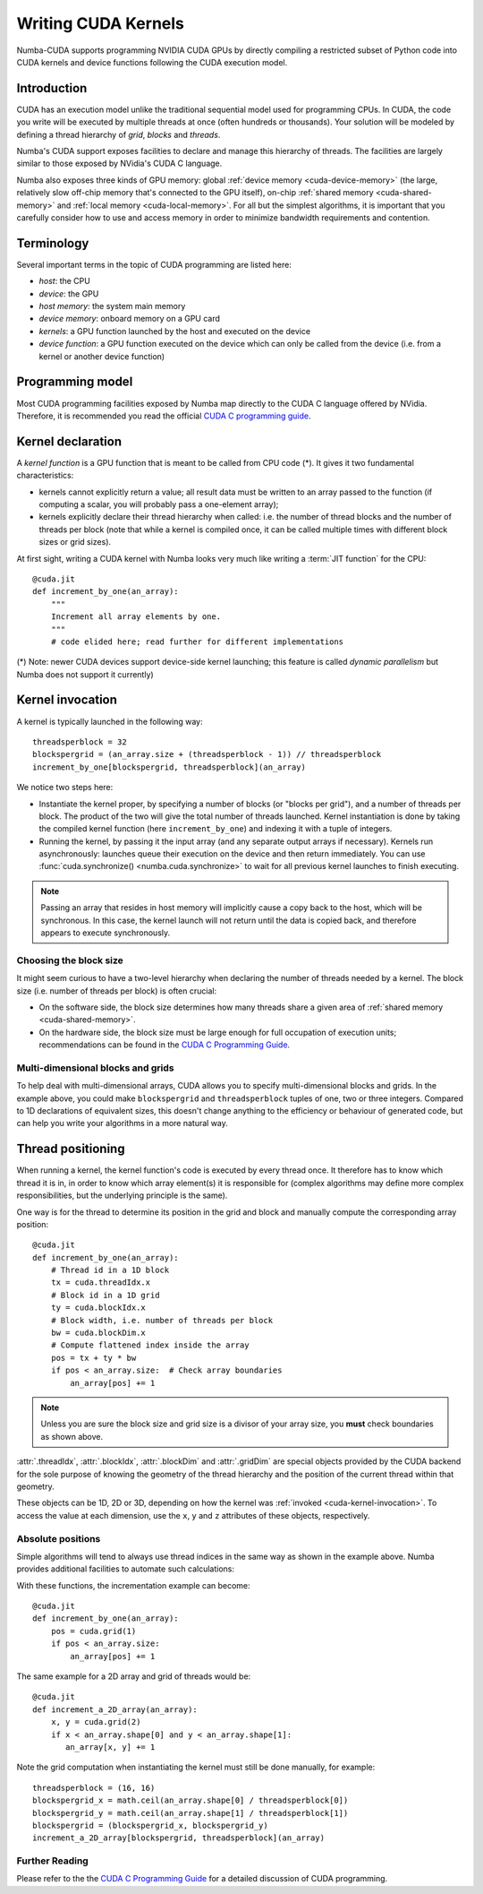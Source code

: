 .. _writing-cuda-kernels:

====================
Writing CUDA Kernels
====================

Numba-CUDA supports programming NVIDIA CUDA GPUs by directly compiling a
restricted subset of Python code into CUDA kernels and device functions
following the CUDA execution model.


Introduction
============

CUDA has an execution model unlike the traditional sequential model used
for programming CPUs.  In CUDA, the code you write will be executed by
multiple threads at once (often hundreds or thousands).  Your solution will
be modeled by defining a thread hierarchy of *grid*, *blocks* and *threads*.

Numba's CUDA support exposes facilities to declare and manage this
hierarchy of threads.  The facilities are largely similar to those
exposed by NVidia's CUDA C language.

Numba also exposes three kinds of GPU memory: global :ref:`device memory
<cuda-device-memory>` (the large, relatively slow
off-chip memory that's connected to the GPU itself), on-chip
:ref:`shared memory <cuda-shared-memory>` and :ref:`local memory <cuda-local-memory>`.
For all but the simplest algorithms, it is important that you carefully
consider how to use and access memory in order to minimize bandwidth
requirements and contention.


Terminology
===========

Several important terms in the topic of CUDA programming are listed here:

- *host*: the CPU
- *device*: the GPU
- *host memory*: the system main memory
- *device memory*: onboard memory on a GPU card
- *kernels*: a GPU function launched by the host and executed on the device
- *device function*: a GPU function executed on the device which can only be
  called from the device (i.e. from a kernel or another device function)


Programming model
=================

Most CUDA programming facilities exposed by Numba map directly to the CUDA
C language offered by NVidia.  Therefore, it is recommended you read the
official `CUDA C programming guide <http://docs.nvidia.com/cuda/cuda-c-programming-guide>`_.


Kernel declaration
==================

A *kernel function* is a GPU function that is meant to be called from CPU
code (*).  It gives it two fundamental characteristics:

* kernels cannot explicitly return a value; all result data must be written
  to an array passed to the function (if computing a scalar, you will
  probably pass a one-element array);

* kernels explicitly declare their thread hierarchy when called: i.e.
  the number of thread blocks and the number of threads per block
  (note that while a kernel is compiled once, it can be called multiple
  times with different block sizes or grid sizes).

At first sight, writing a CUDA kernel with Numba looks very much like
writing a :term:`JIT function` for the CPU::

    @cuda.jit
    def increment_by_one(an_array):
        """
        Increment all array elements by one.
        """
        # code elided here; read further for different implementations

(*) Note: newer CUDA devices support device-side kernel launching; this feature
is called *dynamic parallelism* but Numba does not support it currently)


.. _cuda-kernel-invocation:

Kernel invocation
=================

A kernel is typically launched in the following way::

    threadsperblock = 32
    blockspergrid = (an_array.size + (threadsperblock - 1)) // threadsperblock
    increment_by_one[blockspergrid, threadsperblock](an_array)

We notice two steps here:

* Instantiate the kernel proper, by specifying a number of blocks
  (or "blocks per grid"), and a number of threads per block.  The product
  of the two will give the total number of threads launched.  Kernel
  instantiation is done by taking the compiled kernel function
  (here ``increment_by_one``) and indexing it with a tuple of integers.

* Running the kernel, by passing it the input array (and any separate
  output arrays if necessary). Kernels run asynchronously: launches queue their
  execution on the device and then return immediately.  You can use
  :func:`cuda.synchronize() <numba.cuda.synchronize>` to wait for all previous
  kernel launches to finish executing.

.. note:: Passing an array that resides in host memory will implicitly cause a
   copy back to the host, which will be synchronous. In this case, the kernel
   launch will not return until the data is copied back, and therefore appears
   to execute synchronously.

Choosing the block size
-----------------------

It might seem curious to have a two-level hierarchy when declaring the
number of threads needed by a kernel.  The block size (i.e. number of
threads per block) is often crucial:

* On the software side, the block size determines how many threads
  share a given area of :ref:`shared memory <cuda-shared-memory>`.

* On the hardware side, the block size must be large enough for full
  occupation of execution units; recommendations can be found in the
  `CUDA C Programming Guide`_.

Multi-dimensional blocks and grids
----------------------------------

To help deal with multi-dimensional arrays, CUDA allows you to specify
multi-dimensional blocks and grids.  In the example above, you could
make ``blockspergrid`` and ``threadsperblock`` tuples of one, two
or three integers.  Compared to 1D declarations of equivalent sizes,
this doesn't change anything to the efficiency or behaviour of generated
code, but can help you write your algorithms in a more natural way.


Thread positioning
==================

When running a kernel, the kernel function's code is executed by every
thread once.  It therefore has to know which thread it is in, in order
to know which array element(s) it is responsible for (complex algorithms
may define more complex responsibilities, but the underlying principle
is the same).

One way is for the thread to determine its position in the grid and block
and manually compute the corresponding array position::

    @cuda.jit
    def increment_by_one(an_array):
        # Thread id in a 1D block
        tx = cuda.threadIdx.x
        # Block id in a 1D grid
        ty = cuda.blockIdx.x
        # Block width, i.e. number of threads per block
        bw = cuda.blockDim.x
        # Compute flattened index inside the array
        pos = tx + ty * bw
        if pos < an_array.size:  # Check array boundaries
            an_array[pos] += 1

.. note:: Unless you are sure the block size and grid size is a divisor
   of your array size, you **must** check boundaries as shown above.

:attr:`.threadIdx`, :attr:`.blockIdx`, :attr:`.blockDim` and :attr:`.gridDim`
are special objects provided by the CUDA backend for the sole purpose of
knowing the geometry of the thread hierarchy and the position of the
current thread within that geometry.

These objects can be 1D, 2D or 3D, depending on how the kernel was
:ref:`invoked <cuda-kernel-invocation>`.  To access the value at each
dimension, use the ``x``, ``y`` and ``z`` attributes of these objects,
respectively.

.. attribute:: numba.cuda.threadIdx
   :noindex:

   The thread indices in the current thread block.  For 1D blocks, the index
   (given by the ``x`` attribute) is an integer spanning the range from 0
   inclusive to :attr:`numba.cuda.blockDim` exclusive.  A similar rule
   exists for each dimension when more than one dimension is used.

.. attribute:: numba.cuda.blockDim
   :noindex:

   The shape of the block of threads, as declared when instantiating the
   kernel.  This value is the same for all threads in a given kernel, even
   if they belong to different blocks (i.e. each block is "full").

.. attribute:: numba.cuda.blockIdx
   :noindex:

   The block indices in the grid of threads launched a kernel.  For a 1D grid,
   the index (given by the ``x`` attribute) is an integer spanning the range
   from 0 inclusive to :attr:`numba.cuda.gridDim` exclusive.  A similar rule
   exists for each dimension when more than one dimension is used.

.. attribute:: numba.cuda.gridDim
   :noindex:

   The shape of the grid of blocks, i.e. the total number of blocks launched
   by this kernel invocation, as declared when instantiating the kernel.

Absolute positions
------------------

Simple algorithms will tend to always use thread indices in the
same way as shown in the example above.  Numba provides additional facilities
to automate such calculations:

.. function:: numba.cuda.grid(ndim)
   :noindex:

   Return the absolute position of the current thread in the entire
   grid of blocks.  *ndim* should correspond to the number of dimensions
   declared when instantiating the kernel.  If *ndim* is 1, a single integer
   is returned.  If *ndim* is 2 or 3, a tuple of the given number of
   integers is returned.

.. function:: numba.cuda.gridsize(ndim)
   :noindex:

   Return the absolute size (or shape) in threads of the entire grid of
   blocks.  *ndim* has the same meaning as in :func:`.grid` above.

With these functions, the incrementation example can become::

    @cuda.jit
    def increment_by_one(an_array):
        pos = cuda.grid(1)
        if pos < an_array.size:
            an_array[pos] += 1

The same example for a 2D array and grid of threads would be::

    @cuda.jit
    def increment_a_2D_array(an_array):
        x, y = cuda.grid(2)
        if x < an_array.shape[0] and y < an_array.shape[1]:
           an_array[x, y] += 1

Note the grid computation when instantiating the kernel must still be
done manually, for example::

    threadsperblock = (16, 16)
    blockspergrid_x = math.ceil(an_array.shape[0] / threadsperblock[0])
    blockspergrid_y = math.ceil(an_array.shape[1] / threadsperblock[1])
    blockspergrid = (blockspergrid_x, blockspergrid_y)
    increment_a_2D_array[blockspergrid, threadsperblock](an_array)


Further Reading
----------------

Please refer to the the `CUDA C Programming Guide`_ for a detailed discussion
of CUDA programming.


.. _CUDA C Programming Guide: http://docs.nvidia.com/cuda/cuda-c-programming-guide
